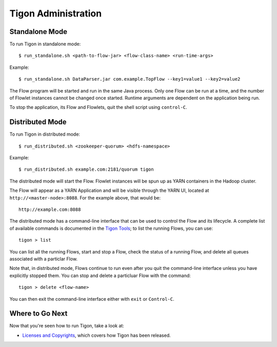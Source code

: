 .. :author: Cask Data, Inc.
   :description: Administration of Tigon Applications
   :copyright: Copyright © 2014 Cask Data, Inc.

============================================
Tigon Administration
============================================

.. highlight:: console

Standalone Mode
===============

To run Tigon in standalone mode::

  $ run_standalone.sh <path-to-flow-jar> <flow-class-name> <run-time-args>
  
Example::

  $ run_standalone.sh DataParser.jar com.example.TopFlow --key1=value1 --key2=value2
  
The Flow program will be started and run in the same Java process. Only one Flow can be
run at a time, and the number of Flowlet instances cannot be changed once started.
Runtime arguments are dependent on the application being run.

To stop the application, its Flow and Flowlets, quit the shell script using ``control-C``.


Distributed Mode
================

To run Tigon in distributed mode::

  $ run_distributed.sh <zookeeper-quorum> <hdfs-namespace>
  
Example::

  $ run_distributed.sh example.com:2181/quorum tigon

The distributed mode will start the Flow. Flowlet instances will be spun up as YARN
containers in the Hadoop cluster.

The Flow will appear as a YARN Application and will be visible through
the YARN UI, located at ``http://<master-node>:8088``. For the example above, that would be::

  http://example.com:8088

The distributed mode has a command-line interface that can be used to control the Flow and
its lifecycle. A complete list of available commands is documented in the `Tigon Tools <tools.html>`__;
to list the running Flows, you can use::

  tigon > list

You can list all the running Flows, start and stop a Flow, check the status of a running Flow,
and delete all queues associated with a particlar Flow.

Note that, in distributed mode, Flows continue to run even after you quit the command-line
interface unless you have explicitly stopped them. You can stop and delete a particluar Flow 
with the command::

  tigon > delete <flow-name>

You can then exit the command-line interface either with ``exit`` or ``Control-C``.


Where to Go Next
================

Now that you're seen how to run Tigon, take a look at:

- `Licenses and Copyrights <licenses.html>`__, which covers how Tigon has been released.
